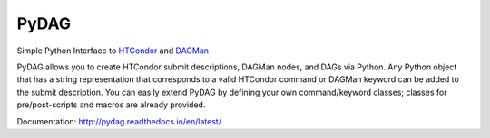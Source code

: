 PyDAG
=====

Simple Python Interface to `HTCondor`_ and `DAGMan`_

PyDAG allows you to create HTCondor submit descriptions, DAGMan nodes, and DAGs
via Python. Any Python object that has a string representation that corresponds
to a valid HTCondor command or DAGMan keyword can be added to the submit
description. You can easily extend PyDAG by defining your own command/keyword
classes; classes for pre/post-scripts and macros are already provided.

Documentation: http://pydag.readthedocs.io/en/latest/


.. _HTCondor:
    https://research.cs.wisc.edu/htcondor/

.. _DAGMan:
    https://research.cs.wisc.edu/htcondor/dagman/dagman.html

